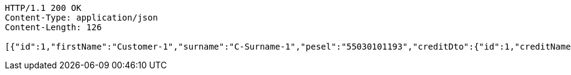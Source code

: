 [source,http,options="nowrap"]
----
HTTP/1.1 200 OK
Content-Type: application/json
Content-Length: 126

[{"id":1,"firstName":"Customer-1","surname":"C-Surname-1","pesel":"55030101193","creditDto":{"id":1,"creditName":"Credit-1"}}]
----